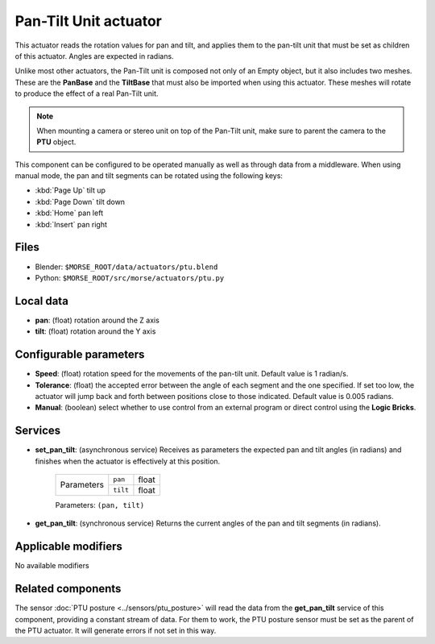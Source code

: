 Pan-Tilt Unit actuator
======================

This actuator reads the rotation values for pan and tilt, and applies
them to the pan-tilt unit that must be set as children of this actuator.
Angles are expected in radians.

Unlike most other actuators, the Pan-Tilt unit is composed not only of an
Empty object, but it also includes two meshes. These are the **PanBase** and
the **TiltBase** that must also be imported when using this actuator.
These meshes will rotate to produce the effect of a real Pan-Tilt unit.

.. note:: When mounting a camera or stereo unit on top of the Pan-Tilt unit,
    make sure to parent the camera to the **PTU** object.

This component can be configured to be operated manually as well as through data
from a middleware. When using manual mode, the pan and tilt segments can be rotated
using the following keys:

-  :kbd:`Page Up` tilt up
-  :kbd:`Page Down` tilt down
-  :kbd:`Home` pan left
-  :kbd:`Insert` pan right


Files 
-----

-  Blender: ``$MORSE_ROOT/data/actuators/ptu.blend``
-  Python: ``$MORSE_ROOT/src/morse/actuators/ptu.py``

Local data 
----------

-  **pan**: (float) rotation around the Z axis
-  **tilt**: (float) rotation around the Y axis

Configurable parameters
-----------------------

-  **Speed**: (float) rotation speed for the movements of the pan-tilt unit.
   Default value is 1 radian/s.
-  **Tolerance**: (float) the accepted error between the angle of each segment
   and the one specified. If set too low, the actuator will jump back and forth
   between positions close to those indicated. Default value is 0.005 radians.
-  **Manual**: (boolean) select whether to use control from an external
   program or direct control using the **Logic Bricks**.

Services
--------

- **set_pan_tilt**: (asynchronous service) Receives as parameters the expected
  pan and tilt angles (in radians) and finishes when the actuator is effectively
  at this position.

    +------------+---------------+------------------+
    | Parameters | ``pan``       | float            |
    |            +---------------+------------------+
    |            | ``tilt``      | float            |
    +------------+---------------+------------------+

    Parameters: ``(pan, tilt)``


- **get_pan_tilt**: (synchronous service) Returns the current angles of the 
  pan and tilt segments (in radians).

Applicable modifiers 
--------------------

No available modifiers

Related components
------------------

The sensor :doc:`PTU posture <../sensors/ptu_posture>` will read the data from the **get_pan_tilt**
service of this component, providing a constant stream of data.
For them to work, the PTU posture sensor must be set as the parent of the PTU actuator.
It will generate errors if not set in this way.
